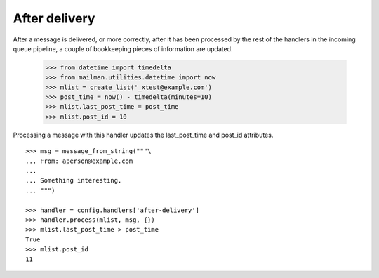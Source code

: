 ==============
After delivery
==============

After a message is delivered, or more correctly, after it has been processed
by the rest of the handlers in the incoming queue pipeline, a couple of
bookkeeping pieces of information are updated.

    >>> from datetime import timedelta
    >>> from mailman.utilities.datetime import now
    >>> mlist = create_list('_xtest@example.com')
    >>> post_time = now() - timedelta(minutes=10)
    >>> mlist.last_post_time = post_time
    >>> mlist.post_id = 10

Processing a message with this handler updates the last_post_time and post_id
attributes.
::

    >>> msg = message_from_string("""\
    ... From: aperson@example.com
    ...
    ... Something interesting.
    ... """)

    >>> handler = config.handlers['after-delivery']
    >>> handler.process(mlist, msg, {})
    >>> mlist.last_post_time > post_time
    True
    >>> mlist.post_id
    11
